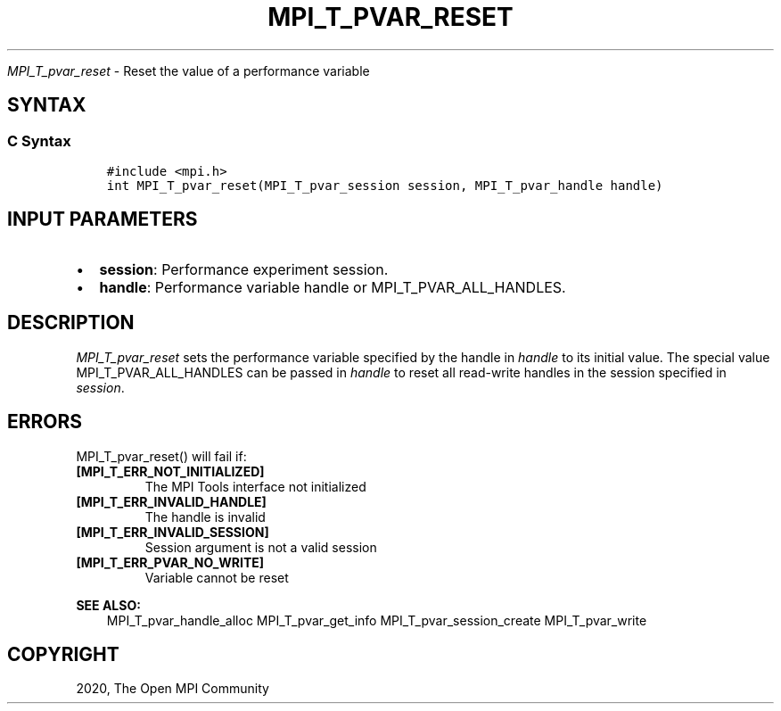 .\" Man page generated from reStructuredText.
.
.TH "MPI_T_PVAR_RESET" "3" "Jan 03, 2022" "" "Open MPI"
.
.nr rst2man-indent-level 0
.
.de1 rstReportMargin
\\$1 \\n[an-margin]
level \\n[rst2man-indent-level]
level margin: \\n[rst2man-indent\\n[rst2man-indent-level]]
-
\\n[rst2man-indent0]
\\n[rst2man-indent1]
\\n[rst2man-indent2]
..
.de1 INDENT
.\" .rstReportMargin pre:
. RS \\$1
. nr rst2man-indent\\n[rst2man-indent-level] \\n[an-margin]
. nr rst2man-indent-level +1
.\" .rstReportMargin post:
..
.de UNINDENT
. RE
.\" indent \\n[an-margin]
.\" old: \\n[rst2man-indent\\n[rst2man-indent-level]]
.nr rst2man-indent-level -1
.\" new: \\n[rst2man-indent\\n[rst2man-indent-level]]
.in \\n[rst2man-indent\\n[rst2man-indent-level]]u
..
.sp
\fI\%MPI_T_pvar_reset\fP \- Reset the value of a performance variable
.SH SYNTAX
.SS C Syntax
.INDENT 0.0
.INDENT 3.5
.sp
.nf
.ft C
#include <mpi.h>
int MPI_T_pvar_reset(MPI_T_pvar_session session, MPI_T_pvar_handle handle)
.ft P
.fi
.UNINDENT
.UNINDENT
.SH INPUT PARAMETERS
.INDENT 0.0
.IP \(bu 2
\fBsession\fP: Performance experiment session.
.IP \(bu 2
\fBhandle\fP: Performance variable handle or MPI_T_PVAR_ALL_HANDLES.
.UNINDENT
.SH DESCRIPTION
.sp
\fI\%MPI_T_pvar_reset\fP sets the performance variable specified by the handle
in \fIhandle\fP to its initial value. The special value
MPI_T_PVAR_ALL_HANDLES can be passed in \fIhandle\fP to reset all read\-write
handles in the session specified in \fIsession\fP\&.
.SH ERRORS
.sp
MPI_T_pvar_reset() will fail if:
.INDENT 0.0
.TP
.B [MPI_T_ERR_NOT_INITIALIZED]
The MPI Tools interface not initialized
.TP
.B [MPI_T_ERR_INVALID_HANDLE]
The handle is invalid
.TP
.B [MPI_T_ERR_INVALID_SESSION]
Session argument is not a valid session
.TP
.B [MPI_T_ERR_PVAR_NO_WRITE]
Variable cannot be reset
.UNINDENT
.sp
\fBSEE ALSO:\fP
.INDENT 0.0
.INDENT 3.5
MPI_T_pvar_handle_alloc    MPI_T_pvar_get_info    MPI_T_pvar_session_create    MPI_T_pvar_write
.UNINDENT
.UNINDENT
.SH COPYRIGHT
2020, The Open MPI Community
.\" Generated by docutils manpage writer.
.
